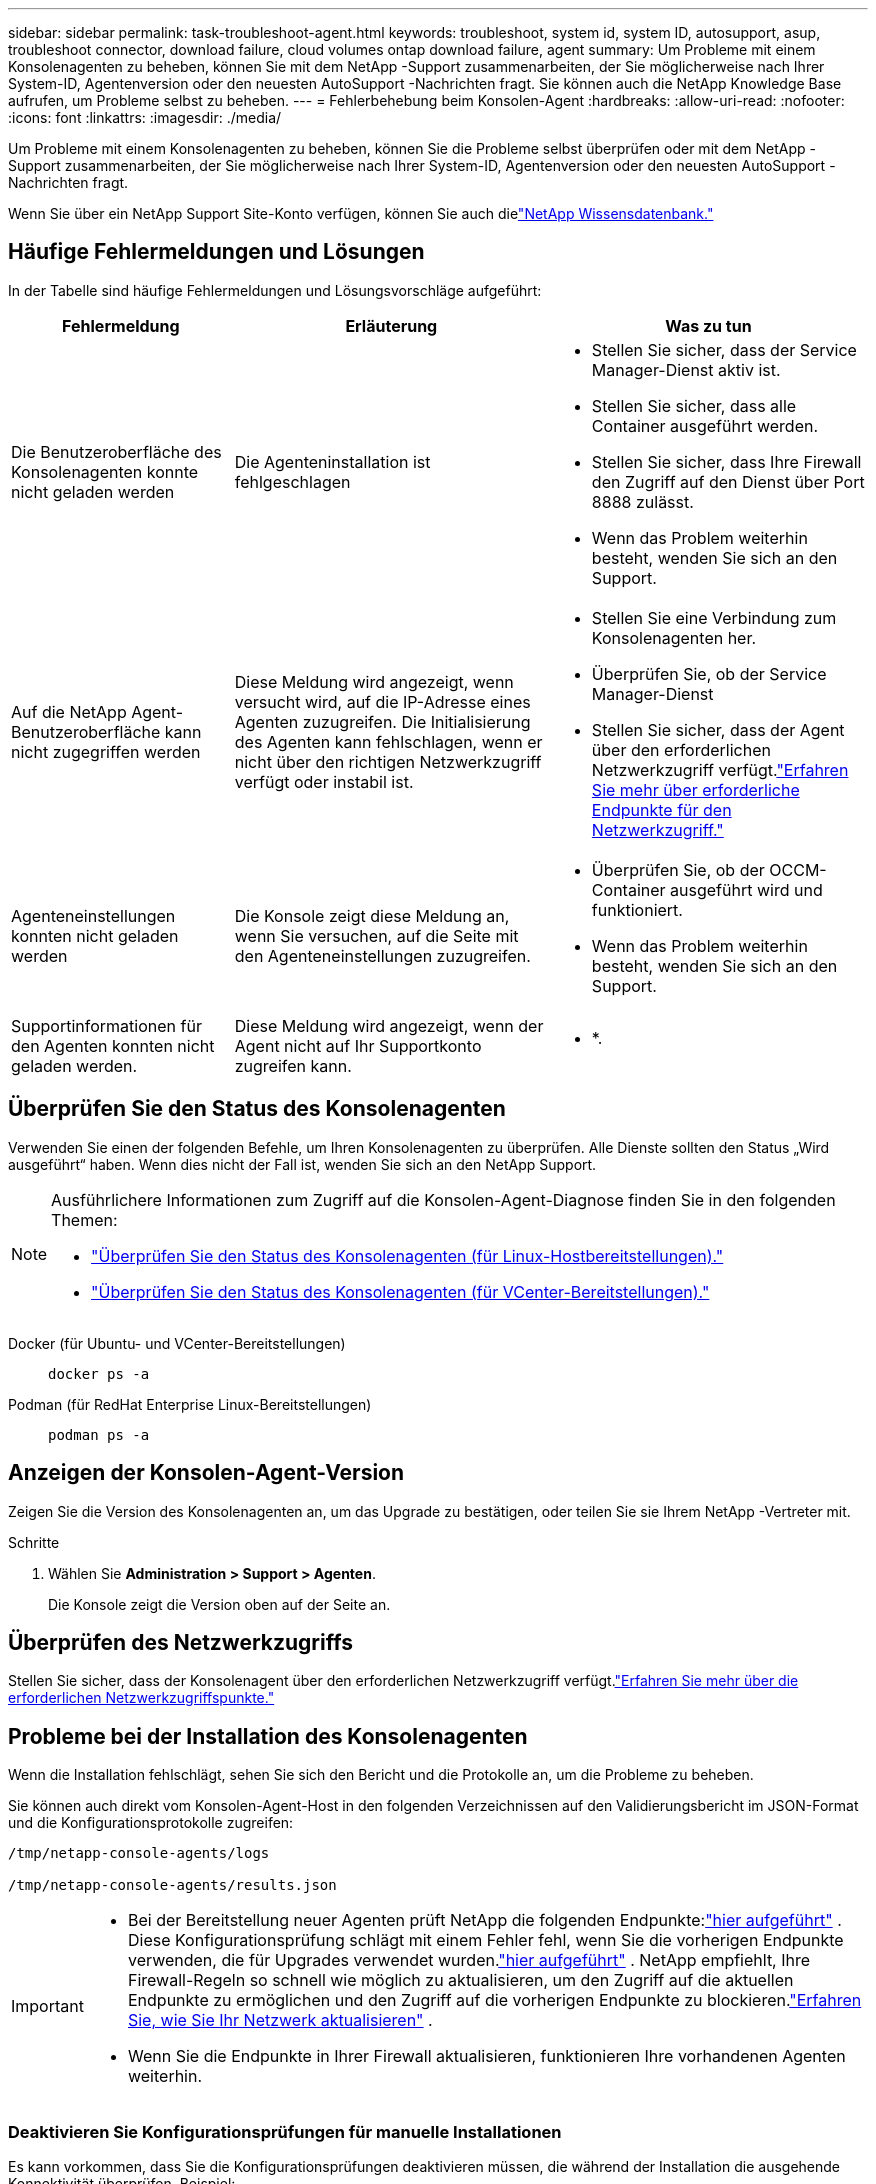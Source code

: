 ---
sidebar: sidebar 
permalink: task-troubleshoot-agent.html 
keywords: troubleshoot, system id, system ID, autosupport, asup, troubleshoot connector, download failure, cloud volumes ontap download failure, agent 
summary: Um Probleme mit einem Konsolenagenten zu beheben, können Sie mit dem NetApp -Support zusammenarbeiten, der Sie möglicherweise nach Ihrer System-ID, Agentenversion oder den neuesten AutoSupport -Nachrichten fragt.  Sie können auch die NetApp Knowledge Base aufrufen, um Probleme selbst zu beheben. 
---
= Fehlerbehebung beim Konsolen-Agent
:hardbreaks:
:allow-uri-read: 
:nofooter: 
:icons: font
:linkattrs: 
:imagesdir: ./media/


[role="lead"]
Um Probleme mit einem Konsolenagenten zu beheben, können Sie die Probleme selbst überprüfen oder mit dem NetApp -Support zusammenarbeiten, der Sie möglicherweise nach Ihrer System-ID, Agentenversion oder den neuesten AutoSupport -Nachrichten fragt.

Wenn Sie über ein NetApp Support Site-Konto verfügen, können Sie auch dielink:https://kb.netapp.com/Cloud/BlueXP["NetApp Wissensdatenbank."]



== Häufige Fehlermeldungen und Lösungen

In der Tabelle sind häufige Fehlermeldungen und Lösungsvorschläge aufgeführt:

[cols="19,27,27"]
|===
| Fehlermeldung | Erläuterung | Was zu tun 


 a| 
Die Benutzeroberfläche des Konsolenagenten konnte nicht geladen werden
 a| 
Die Agenteninstallation ist fehlgeschlagen
 a| 
* Stellen Sie sicher, dass der Service Manager-Dienst aktiv ist.
* Stellen Sie sicher, dass alle Container ausgeführt werden.
* Stellen Sie sicher, dass Ihre Firewall den Zugriff auf den Dienst über Port 8888 zulässt.
* Wenn das Problem weiterhin besteht, wenden Sie sich an den Support.




 a| 
Auf die NetApp Agent-Benutzeroberfläche kann nicht zugegriffen werden
 a| 
Diese Meldung wird angezeigt, wenn versucht wird, auf die IP-Adresse eines Agenten zuzugreifen.  Die Initialisierung des Agenten kann fehlschlagen, wenn er nicht über den richtigen Netzwerkzugriff verfügt oder instabil ist.
 a| 
* Stellen Sie eine Verbindung zum Konsolenagenten her.
* Überprüfen Sie, ob der Service Manager-Dienst
* Stellen Sie sicher, dass der Agent über den erforderlichen Netzwerkzugriff verfügt.link:reference-networking-saas-console.html["Erfahren Sie mehr über erforderliche Endpunkte für den Netzwerkzugriff."]




 a| 
Agenteneinstellungen konnten nicht geladen werden
 a| 
Die Konsole zeigt diese Meldung an, wenn Sie versuchen, auf die Seite mit den Agenteneinstellungen zuzugreifen.
 a| 
* Überprüfen Sie, ob der OCCM-Container ausgeführt wird und funktioniert.
* Wenn das Problem weiterhin besteht, wenden Sie sich an den Support.




 a| 
Supportinformationen für den Agenten konnten nicht geladen werden.
 a| 
Diese Meldung wird angezeigt, wenn der Agent nicht auf Ihr Supportkonto zugreifen kann.
 a| 
* *.

|===


== Überprüfen Sie den Status des Konsolenagenten

Verwenden Sie einen der folgenden Befehle, um Ihren Konsolenagenten zu überprüfen.  Alle Dienste sollten den Status „Wird ausgeführt“ haben.  Wenn dies nicht der Fall ist, wenden Sie sich an den NetApp Support.

[NOTE]
====
Ausführlichere Informationen zum Zugriff auf die Konsolen-Agent-Diagnose finden Sie in den folgenden Themen:

* link:task-maintain-agents.html#connect-linux-host["Überprüfen Sie den Status des Konsolenagenten (für Linux-Hostbereitstellungen)."]
* link:task-agent-vm-config.html#connect-vcenter-host["Überprüfen Sie den Status des Konsolenagenten (für VCenter-Bereitstellungen)."]


====
Docker (für Ubuntu- und VCenter-Bereitstellungen)::
+
--
[source, cli]
----
docker ps -a
----
--
Podman (für RedHat Enterprise Linux-Bereitstellungen)::
+
--
[source, cli]
----
podman ps -a
----
--




== Anzeigen der Konsolen-Agent-Version

Zeigen Sie die Version des Konsolenagenten an, um das Upgrade zu bestätigen, oder teilen Sie sie Ihrem NetApp -Vertreter mit.

.Schritte
. Wählen Sie *Administration > Support > Agenten*.
+
Die Konsole zeigt die Version oben auf der Seite an.





== Überprüfen des Netzwerkzugriffs

Stellen Sie sicher, dass der Konsolenagent über den erforderlichen Netzwerkzugriff verfügt.link:reference-networking-saas-console.html["Erfahren Sie mehr über die erforderlichen Netzwerkzugriffspunkte."]



== Probleme bei der Installation des Konsolenagenten

Wenn die Installation fehlschlägt, sehen Sie sich den Bericht und die Protokolle an, um die Probleme zu beheben.

Sie können auch direkt vom Konsolen-Agent-Host in den folgenden Verzeichnissen auf den Validierungsbericht im JSON-Format und die Konfigurationsprotokolle zugreifen:

[source, cli]
----
/tmp/netapp-console-agents/logs

/tmp/netapp-console-agents/results.json

----
[IMPORTANT]
====
* Bei der Bereitstellung neuer Agenten prüft NetApp die folgenden Endpunkte:link:reference-networking-saas-console.html["hier aufgeführt"^] .  Diese Konfigurationsprüfung schlägt mit einem Fehler fehl, wenn Sie die vorherigen Endpunkte verwenden, die für Upgrades verwendet wurden.link:reference-networking-saas-console-previous.html["hier aufgeführt"] .  NetApp empfiehlt, Ihre Firewall-Regeln so schnell wie möglich zu aktualisieren, um den Zugriff auf die aktuellen Endpunkte zu ermöglichen und den Zugriff auf die vorherigen Endpunkte zu blockieren.link:reference-networking-saas-console-previous.html#update-endpoint-list["Erfahren Sie, wie Sie Ihr Netzwerk aktualisieren"] .
* Wenn Sie die Endpunkte in Ihrer Firewall aktualisieren, funktionieren Ihre vorhandenen Agenten weiterhin.


====


=== Deaktivieren Sie Konfigurationsprüfungen für manuelle Installationen

Es kann vorkommen, dass Sie die Konfigurationsprüfungen deaktivieren müssen, die während der Installation die ausgehende Konnektivität überprüfen. Beispiel:

* Wenn Sie einen Agenten manuell in Ihrer Government Cloud-Umgebung installieren, müssen Sie die Konfigurationsprüfungen deaktivieren, sonst schlägt die Installation fehl.
* Sie können diese Prüfungen auch deaktivieren, wenn Sie für Agent-Upgrades weiterhin die vorherige Endpunktliste verwenden.


.Schritte
Sie deaktivieren die Konfigurationsprüfung, indem Sie das Flag _skipConfigCheck_ in der Datei _com/opt/application/netapp/service-manager-2/config.json_ setzen.  Standardmäßig ist dieses Flag auf „false“ gesetzt und die Konfigurationsprüfung überprüft den ausgehenden Zugriff für den Agenten.  Setzen Sie dieses Flag auf „true“, um die Prüfung zu deaktivieren.  Sie sollten mit der JSON-Syntax vertraut sein, bevor Sie diesen Schritt abschließen.

Um die Konfigurationsprüfung wieder zu aktivieren, führen Sie diese Schritte aus und setzen Sie das Flag _skipConfigCheck_ auf „false“.

.Schritte
. Greifen Sie als Root oder mit Sudo-Berechtigungen auf den Konsolen-Agent-Host zu.
. Erstellen Sie eine Sicherungskopie der Datei _/opt/application/netapp/service-manager-2/config.json_, um sicherzustellen, dass Sie Ihre Änderungen rückgängig machen können.
. Stoppen Sie den Dienst Service Manager 2, indem Sie den folgenden Befehl ausführen:


[source, cli]
----
systemctl stop netapp-service-manager.service
----
. Bearbeiten Sie die Datei _/opt/application/netapp/service-manager-2/config.json_ und ändern Sie den Wert des Flags _skipConfigCheck_ auf „true“.
+
[source, json]
----
  "skipConfigCheck": true,
----
. Speichern Sie Ihre Datei.
. Starten Sie den Dienst Service Manager 2 neu, indem Sie den folgenden Befehl ausführen:
+
[source, cli]
----
systemctl restart netapp-service-manager.service
----




=== Fehlgeschlagene Installation auf den für Upgrades verwendeten Endpunkten

Wenn Sie immer noch dielink:reference-networking-saas-console-previous.html["vorherige Endpunkte"] für Agent-Upgrades verwendet wird, schlägt die Validierung mit einem Fehler fehl.  Um dies zu vermeiden, deaktivieren Sie das Kontrollkästchen *Validierungsagent-Konfiguration* oder überspringen Sie die Konfigurationsprüfung bei der Installation in einem VCenter.

NetApp empfiehlt, Ihre Firewall-Regeln zu aktualisieren, um den Zugriff auf dielink:reference-networking-saas-console.html["aktuelle Endpunkte"] so bald wie möglich. link:reference-networking-saas-console-previous.html#update-endpoint-list["Erfahren Sie, wie Sie Ihre Endpunkte aktualisieren"] .

Stellen Sie sicher, dass der einzige Fehler mit den vorherigen Endpunkten zusammenhängt:

* \https://bluexpinfraprod.eastus2.data.azurecr.io
* \https://bluexpinfraprod.azurecr.io


Wenn weitere Fehler vorliegen, müssen Sie diese beheben, bevor Sie fortfahren.



== Arbeiten Sie mit dem NetApp Support

Wenn Sie die Probleme mit Ihrem Konsolenagenten nicht lösen konnten, sollten Sie sich an den NetApp -Support wenden.  Der NetApp Support fragt möglicherweise nach der Konsolen-Agent-ID oder fordert Sie auf, ihm die Konsolen-Agent-Protokolle zu senden, falls diese noch nicht vorliegen.



=== Suchen Sie die Konsolen-Agent-ID

Um Ihnen den Einstieg zu erleichtern, benötigen Sie möglicherweise die System-ID Ihres Konsolenagenten.  Die ID wird normalerweise für Lizenzierungs- und Fehlerbehebungszwecke verwendet.

.Schritte
. Wählen Sie *Administration > Support > Agenten*.
+
Die System-ID finden Sie oben auf der Seite.

+
*Beispiel*

+
image:screenshot-system-id.png["Ein Screenshot, der die System-ID zeigt, die im Support-Dashboard angezeigt wird."]

. Bewegen Sie den Mauszeiger über die ID und klicken Sie darauf, um sie zu kopieren.




=== Laden Sie eine AutoSupport -Nachricht herunter oder senden Sie sie

Wenn bei Ihnen Probleme auftreten, werden Sie von NetApp möglicherweise aufgefordert, zur Fehlerbehebung eine AutoSupport -Nachricht an den NetApp -Support zu senden.


NOTE: Aufgrund des Lastenausgleichs benötigt die NetApp Konsole bis zu fünf Stunden, um AutoSupport -Nachrichten zu senden.  Laden Sie für dringende Mitteilungen die Datei herunter und senden Sie sie manuell.

.Schritte
. Wählen Sie *Administration > Support > Agenten*.
. Wählen Sie je nachdem, wie Sie die Informationen an den NetApp Support senden müssen, eine der folgenden Optionen:
+
.. Wählen Sie die Option zum Herunterladen der AutoSupport -Nachricht auf Ihren lokalen Computer.  Sie können es dann mit einer bevorzugten Methode an den NetApp -Support senden.
.. Wählen Sie * AutoSupport senden*, um die Nachricht direkt an den NetApp -Support zu senden.






== Beheben von Downloadfehlern bei Verwendung eines Google Cloud NAT-Gateways

Der Konsolenagent lädt automatisch Softwareupdates für Cloud Volumes ONTAP herunter.  Ihre Konfiguration kann dazu führen, dass der Download fehlschlägt, wenn ein Google Cloud NAT-Gateway verwendet wird.  Sie können dieses Problem beheben, indem Sie die Anzahl der Teile begrenzen, in die das Software-Image unterteilt ist.  Dieser Schritt muss mithilfe der API abgeschlossen werden.

.Schritt
. Senden Sie eine PUT-Anfrage an /occm/config mit dem folgenden JSON als Text:
+
[source]
----
{
  "maxDownloadSessions": 32
}
----
+
Der Wert für _maxDownloadSessions_ kann 1 oder eine beliebige Ganzzahl größer als 1 sein.  Wenn der Wert 1 ist, wird das heruntergeladene Bild nicht geteilt.

+
Beachten Sie, dass 32 ein Beispielwert ist.  Der Wert hängt von Ihrer NAT-Konfiguration und der Anzahl gleichzeitiger Sitzungen ab.



https://docs.netapp.com/us-en/console-automation/cm/api_ref_resources.html#occmconfig["Erfahren Sie mehr über den API-Aufruf /occm/config"^]



== Holen Sie sich Hilfe von der NetApp Knowledge Base

https://kb.netapp.com/Special:Search?path=Cloud%2FBlueXP&query=connector&type=wiki["Informationen zur Fehlerbehebung anzeigen, die vom NetApp Support-Team erstellt wurden"] .
